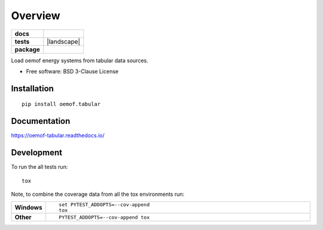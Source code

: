 ========
Overview
========

.. start-badges

.. list-table::
    :stub-columns: 1

    * - docs
      - |docs|
    * - tests
      - | |travis| |appveyor| |requires|
        | |coveralls| |codecov|
        | |landscape| |scrutinizer| |codacy| |codeclimate|
    * - package
      - | |version| |wheel| |supported-versions| |supported-implementations|
        | |commits-since|

.. |docs| image:: https://readthedocs.org/projects/oemof-tabular/badge/?style=flat
    :target: https://readthedocs.org/projects/oemof-tabular
    :alt: Documentation Status


.. |travis| image:: https://travis-ci.org/oemof/oemof-tabular.svg?branch=master
    :alt: Travis-CI Build Status
    :target: https://travis-ci.org/oemof/oemof-tabular

.. |appveyor| image:: https://ci.appveyor.com/api/projects/status/github/oemof/oemof-tabular?branch=master&svg=true
    :alt: AppVeyor Build Status
    :target: https://ci.appveyor.com/project/gnn/oemof-tabular

.. |requires| image:: https://requires.io/github/oemof/oemof-tabular/requirements.svg?branch=master
    :alt: Requirements Status
    :target: https://requires.io/github/oemof/oemof-tabular/requirements/?branch=master

.. |coveralls| image:: https://coveralls.io/repos/oemof/oemof-tabular/badge.svg?branch=master&service=github
    :alt: Coverage Status
    :target: https://coveralls.io/r/oemof/oemof-tabular

.. |codecov| image:: https://codecov.io/github/oemof/oemof-tabular/coverage.svg?branch=master
    :alt: Coverage Status
    :target: https://codecov.io/github/oemof/oemof-tabular

.. |codacy| image:: https://img.shields.io/codacy/grade/14dbd9b9c5e34f8b80e73887b5aa6e6c.svg
    :target: https://www.codacy.com/app/gnn/oemof-tabular
    :alt: Codacy Code Quality Status

.. |codeclimate| image:: https://codeclimate.com/github/oemof/oemof-tabular/badges/gpa.svg
   :target: https://codeclimate.com/github/oemof/oemof-tabular
   :alt: CodeClimate Quality Status

.. |version| image:: https://img.shields.io/pypi/v/oemof.tabular.svg
    :alt: PyPI Package latest release
    :target: https://pypi.python.org/pypi/oemof.tabular

.. |commits-since| image:: https://img.shields.io/github/commits-since/oemof/oemof-tabular/v0.0.0.svg
    :alt: Commits since latest release
    :target: https://github.com/oemof/oemof-tabular/compare/v0.0.0...master

.. |wheel| image:: https://img.shields.io/pypi/wheel/oemof.tabular.svg
    :alt: PyPI Wheel
    :target: https://pypi.python.org/pypi/oemof.tabular

.. |supported-versions| image:: https://img.shields.io/pypi/pyversions/oemof.tabular.svg
    :alt: Supported versions
    :target: https://pypi.python.org/pypi/oemof.tabular

.. |supported-implementations| image:: https://img.shields.io/pypi/implementation/oemof.tabular.svg
    :alt: Supported implementations
    :target: https://pypi.python.org/pypi/oemof.tabular

.. |scrutinizer| image:: https://img.shields.io/scrutinizer/g/oemof/oemof-tabular/master.svg
    :alt: Scrutinizer Status
    :target: https://scrutinizer-ci.com/g/oemof/oemof-tabular/


.. end-badges

Load oemof energy systems from tabular data sources.

* Free software: BSD 3-Clause License

Installation
============

::

    pip install oemof.tabular

Documentation
=============


https://oemof-tabular.readthedocs.io/


Development
===========

To run the all tests run::

    tox

Note, to combine the coverage data from all the tox environments run:

.. list-table::
    :widths: 10 90
    :stub-columns: 1

    - - Windows
      - ::

            set PYTEST_ADDOPTS=--cov-append
            tox

    - - Other
      - ::

            PYTEST_ADDOPTS=--cov-append tox
